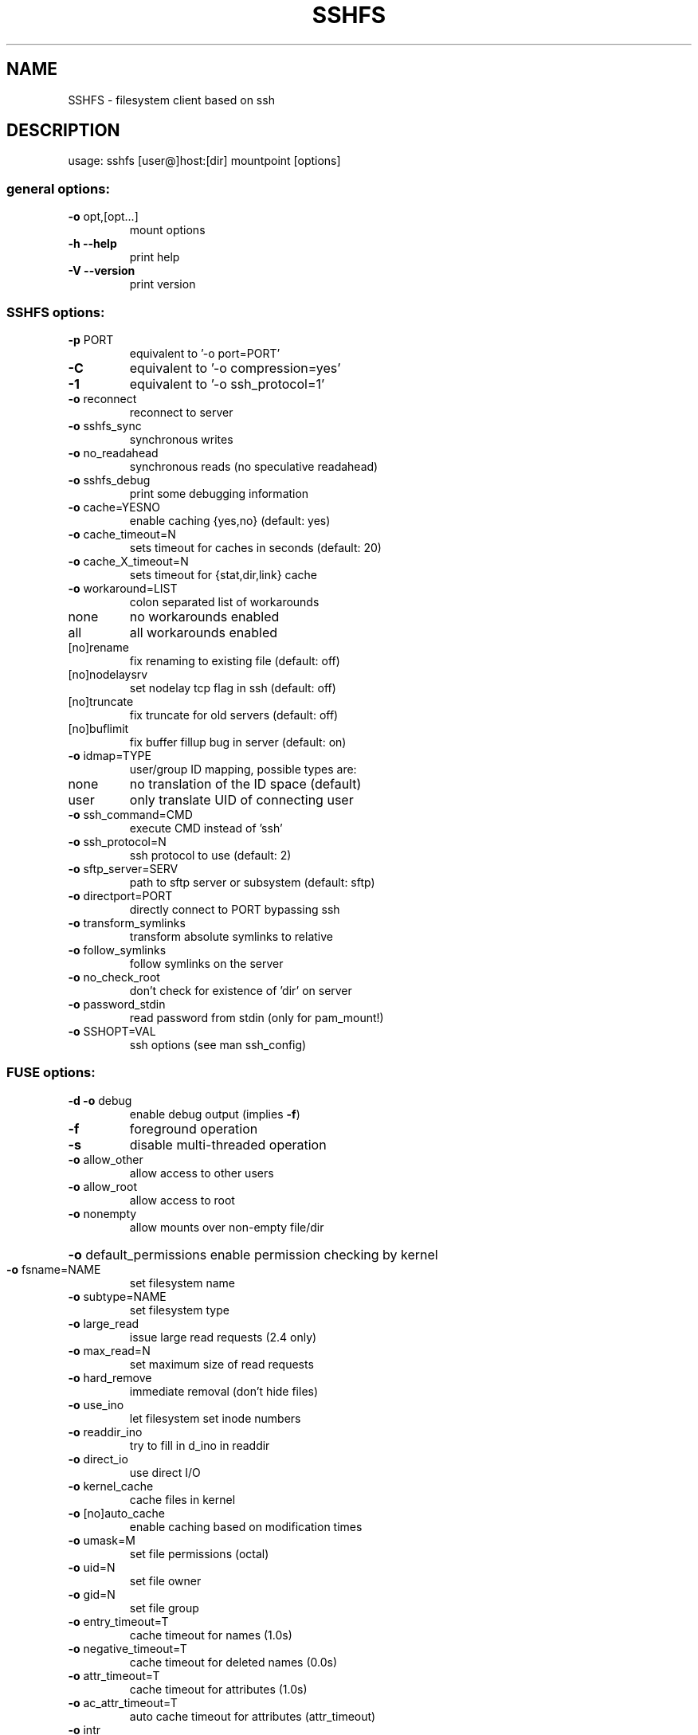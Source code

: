 .TH SSHFS "1" "April 2008" "SSHFS version 2.0" "User Commands"
.SH NAME
SSHFS \- filesystem client based on ssh
.SH DESCRIPTION
usage: sshfs [user@]host:[dir] mountpoint [options]
.SS "general options:"
.TP
\fB\-o\fR opt,[opt...]
mount options
.TP
\fB\-h\fR   \fB\-\-help\fR
print help
.TP
\fB\-V\fR   \fB\-\-version\fR
print version
.SS "SSHFS options:"
.TP
\fB\-p\fR PORT
equivalent to '\-o port=PORT'
.TP
\fB\-C\fR
equivalent to '\-o compression=yes'
.TP
\fB\-1\fR
equivalent to '\-o ssh_protocol=1'
.TP
\fB\-o\fR reconnect
reconnect to server
.TP
\fB\-o\fR sshfs_sync
synchronous writes
.TP
\fB\-o\fR no_readahead
synchronous reads (no speculative readahead)
.TP
\fB\-o\fR sshfs_debug
print some debugging information
.TP
\fB\-o\fR cache=YESNO
enable caching {yes,no} (default: yes)
.TP
\fB\-o\fR cache_timeout=N
sets timeout for caches in seconds (default: 20)
.TP
\fB\-o\fR cache_X_timeout=N
sets timeout for {stat,dir,link} cache
.TP
\fB\-o\fR workaround=LIST
colon separated list of workarounds
.TP
none
no workarounds enabled
.TP
all
all workarounds enabled
.TP
[no]rename
fix renaming to existing file (default: off)
.TP
[no]nodelaysrv
set nodelay tcp flag in ssh (default: off)
.TP
[no]truncate
fix truncate for old servers (default: off)
.TP
[no]buflimit
fix buffer fillup bug in server (default: on)
.TP
\fB\-o\fR idmap=TYPE
user/group ID mapping, possible types are:
.TP
none
no translation of the ID space (default)
.TP
user
only translate UID of connecting user
.TP
\fB\-o\fR ssh_command=CMD
execute CMD instead of 'ssh'
.TP
\fB\-o\fR ssh_protocol=N
ssh protocol to use (default: 2)
.TP
\fB\-o\fR sftp_server=SERV
path to sftp server or subsystem (default: sftp)
.TP
\fB\-o\fR directport=PORT
directly connect to PORT bypassing ssh
.TP
\fB\-o\fR transform_symlinks
transform absolute symlinks to relative
.TP
\fB\-o\fR follow_symlinks
follow symlinks on the server
.TP
\fB\-o\fR no_check_root
don't check for existence of 'dir' on server
.TP
\fB\-o\fR password_stdin
read password from stdin (only for pam_mount!)
.TP
\fB\-o\fR SSHOPT=VAL
ssh options (see man ssh_config)
.SS "FUSE options:"
.TP
\fB\-d\fR   \fB\-o\fR debug
enable debug output (implies \fB\-f\fR)
.TP
\fB\-f\fR
foreground operation
.TP
\fB\-s\fR
disable multi\-threaded operation
.TP
\fB\-o\fR allow_other
allow access to other users
.TP
\fB\-o\fR allow_root
allow access to root
.TP
\fB\-o\fR nonempty
allow mounts over non\-empty file/dir
.HP
\fB\-o\fR default_permissions 
enable permission checking by kernel
.TP
\fB\-o\fR fsname=NAME
set filesystem name
.TP
\fB\-o\fR subtype=NAME
set filesystem type
.TP
\fB\-o\fR large_read
issue large read requests (2.4 only)
.TP
\fB\-o\fR max_read=N
set maximum size of read requests
.TP
\fB\-o\fR hard_remove
immediate removal (don't hide files)
.TP
\fB\-o\fR use_ino
let filesystem set inode numbers
.TP
\fB\-o\fR readdir_ino
try to fill in d_ino in readdir
.TP
\fB\-o\fR direct_io
use direct I/O
.TP
\fB\-o\fR kernel_cache
cache files in kernel
.TP
\fB\-o\fR [no]auto_cache
enable caching based on modification times
.TP
\fB\-o\fR umask=M
set file permissions (octal)
.TP
\fB\-o\fR uid=N
set file owner
.TP
\fB\-o\fR gid=N
set file group
.TP
\fB\-o\fR entry_timeout=T
cache timeout for names (1.0s)
.TP
\fB\-o\fR negative_timeout=T
cache timeout for deleted names (0.0s)
.TP
\fB\-o\fR attr_timeout=T
cache timeout for attributes (1.0s)
.TP
\fB\-o\fR ac_attr_timeout=T
auto cache timeout for attributes (attr_timeout)
.TP
\fB\-o\fR intr
allow requests to be interrupted
.TP
\fB\-o\fR intr_signal=NUM
signal to send on interrupt (10)
.TP
\fB\-o\fR modules=M1[:M2...]
names of modules to push onto filesystem stack
.TP
\fB\-o\fR max_write=N
set maximum size of write requests
.TP
\fB\-o\fR max_readahead=N
set maximum readahead
.TP
\fB\-o\fR async_read
perform reads asynchronously (default)
.TP
\fB\-o\fR sync_read
perform reads synchronously
.SS "Module options:"
.TP 
[subdir]
.TP
\fB\-o\fR subdir=DIR
prepend this directory to all paths (mandatory)
.TP
\fB\-o\fR [no]rellinksa
transform absolute symlinks to relative
.TP 
[iconv]
.TP
\fB\-o\fR from_code=CHARSET
original encoding of file names (default: UTF-8)
.TP
\fB\-o\fR to_code=CHARSET
new encoding of the file names (default: ISO-8859-2)
